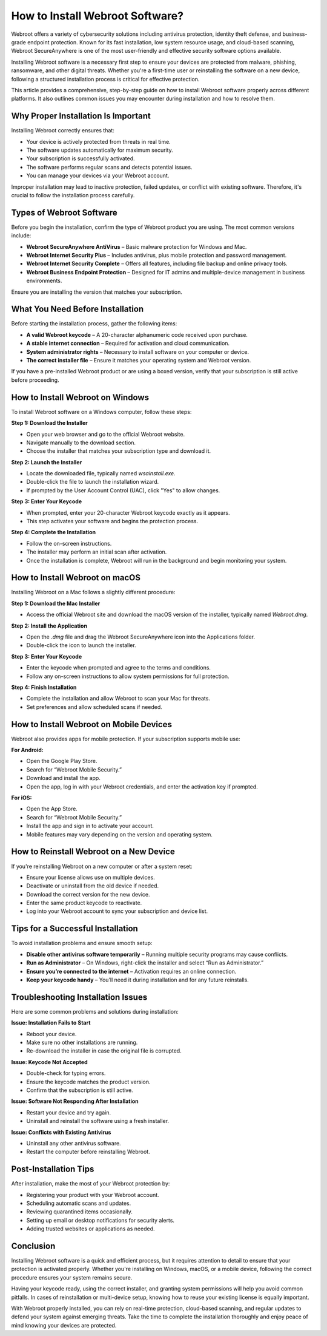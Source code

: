 How to Install Webroot Software?
================================

Webroot offers a variety of cybersecurity solutions including antivirus protection, identity theft defense, and business-grade endpoint protection. Known for its fast installation, low system resource usage, and cloud-based scanning, Webroot SecureAnywhere is one of the most user-friendly and effective security software options available.

.. image:: install.gif
   :alt: My Project Logo
   :width: 400px
   :align: center
   :target: https://softwareinstaller.net/

  
Installing Webroot software is a necessary first step to ensure your devices are protected from malware, phishing, ransomware, and other digital threats. Whether you're a first-time user or reinstalling the software on a new device, following a structured installation process is critical for effective protection.

This article provides a comprehensive, step-by-step guide on how to install Webroot software properly across different platforms. It also outlines common issues you may encounter during installation and how to resolve them.

Why Proper Installation Is Important
------------------------------------

Installing Webroot correctly ensures that:

- Your device is actively protected from threats in real time.
- The software updates automatically for maximum security.
- Your subscription is successfully activated.
- The software performs regular scans and detects potential issues.
- You can manage your devices via your Webroot account.

Improper installation may lead to inactive protection, failed updates, or conflict with existing software. Therefore, it's crucial to follow the installation process carefully.

Types of Webroot Software
-------------------------

Before you begin the installation, confirm the type of Webroot product you are using. The most common versions include:

- **Webroot SecureAnywhere AntiVirus** – Basic malware protection for Windows and Mac.
- **Webroot Internet Security Plus** – Includes antivirus, plus mobile protection and password management.
- **Webroot Internet Security Complete** – Offers all features, including file backup and online privacy tools.
- **Webroot Business Endpoint Protection** – Designed for IT admins and multiple-device management in business environments.

Ensure you are installing the version that matches your subscription.

What You Need Before Installation
---------------------------------

Before starting the installation process, gather the following items:

- **A valid Webroot keycode** – A 20-character alphanumeric code received upon purchase.
- **A stable internet connection** – Required for activation and cloud communication.
- **System administrator rights** – Necessary to install software on your computer or device.
- **The correct installer file** – Ensure it matches your operating system and Webroot version.

If you have a pre-installed Webroot product or are using a boxed version, verify that your subscription is still active before proceeding.

How to Install Webroot on Windows
---------------------------------

To install Webroot software on a Windows computer, follow these steps:

**Step 1: Download the Installer**

- Open your web browser and go to the official Webroot website.
- Navigate manually to the download section.
- Choose the installer that matches your subscription type and download it.

**Step 2: Launch the Installer**

- Locate the downloaded file, typically named `wsainstall.exe`.
- Double-click the file to launch the installation wizard.
- If prompted by the User Account Control (UAC), click "Yes" to allow changes.

**Step 3: Enter Your Keycode**

- When prompted, enter your 20-character Webroot keycode exactly as it appears.
- This step activates your software and begins the protection process.

**Step 4: Complete the Installation**

- Follow the on-screen instructions.
- The installer may perform an initial scan after activation.
- Once the installation is complete, Webroot will run in the background and begin monitoring your system.

How to Install Webroot on macOS
-------------------------------

Installing Webroot on a Mac follows a slightly different procedure:

**Step 1: Download the Mac Installer**

- Access the official Webroot site and download the macOS version of the installer, typically named `Webroot.dmg`.

**Step 2: Install the Application**

- Open the `.dmg` file and drag the Webroot SecureAnywhere icon into the Applications folder.
- Double-click the icon to launch the installer.

**Step 3: Enter Your Keycode**

- Enter the keycode when prompted and agree to the terms and conditions.
- Follow any on-screen instructions to allow system permissions for full protection.

**Step 4: Finish Installation**

- Complete the installation and allow Webroot to scan your Mac for threats.
- Set preferences and allow scheduled scans if needed.

How to Install Webroot on Mobile Devices
----------------------------------------

Webroot also provides apps for mobile protection. If your subscription supports mobile use:

**For Android:**

- Open the Google Play Store.
- Search for “Webroot Mobile Security.”
- Download and install the app.
- Open the app, log in with your Webroot credentials, and enter the activation key if prompted.

**For iOS:**

- Open the App Store.
- Search for “Webroot Mobile Security.”
- Install the app and sign in to activate your account.
- Mobile features may vary depending on the version and operating system.

How to Reinstall Webroot on a New Device
----------------------------------------

If you're reinstalling Webroot on a new computer or after a system reset:

- Ensure your license allows use on multiple devices.
- Deactivate or uninstall from the old device if needed.
- Download the correct version for the new device.
- Enter the same product keycode to reactivate.
- Log into your Webroot account to sync your subscription and device list.

Tips for a Successful Installation
----------------------------------

To avoid installation problems and ensure smooth setup:

- **Disable other antivirus software temporarily** – Running multiple security programs may cause conflicts.
- **Run as Administrator** – On Windows, right-click the installer and select “Run as Administrator.”
- **Ensure you’re connected to the internet** – Activation requires an online connection.
- **Keep your keycode handy** – You’ll need it during installation and for any future reinstalls.

Troubleshooting Installation Issues
-----------------------------------

Here are some common problems and solutions during installation:

**Issue: Installation Fails to Start**

- Reboot your device.
- Make sure no other installations are running.
- Re-download the installer in case the original file is corrupted.

**Issue: Keycode Not Accepted**

- Double-check for typing errors.
- Ensure the keycode matches the product version.
- Confirm that the subscription is still active.

**Issue: Software Not Responding After Installation**

- Restart your device and try again.
- Uninstall and reinstall the software using a fresh installer.

**Issue: Conflicts with Existing Antivirus**

- Uninstall any other antivirus software.
- Restart the computer before reinstalling Webroot.

Post-Installation Tips
----------------------

After installation, make the most of your Webroot protection by:

- Registering your product with your Webroot account.
- Scheduling automatic scans and updates.
- Reviewing quarantined items occasionally.
- Setting up email or desktop notifications for security alerts.
- Adding trusted websites or applications as needed.

Conclusion
----------

Installing Webroot software is a quick and efficient process, but it requires attention to detail to ensure that your protection is activated properly. Whether you're installing on Windows, macOS, or a mobile device, following the correct procedure ensures your system remains secure.

Having your keycode ready, using the correct installer, and granting system permissions will help you avoid common pitfalls. In cases of reinstallation or multi-device setup, knowing how to reuse your existing license is equally important.

With Webroot properly installed, you can rely on real-time protection, cloud-based scanning, and regular updates to defend your system against emerging threats. Take the time to complete the installation thoroughly and enjoy peace of mind knowing your devices are protected.

